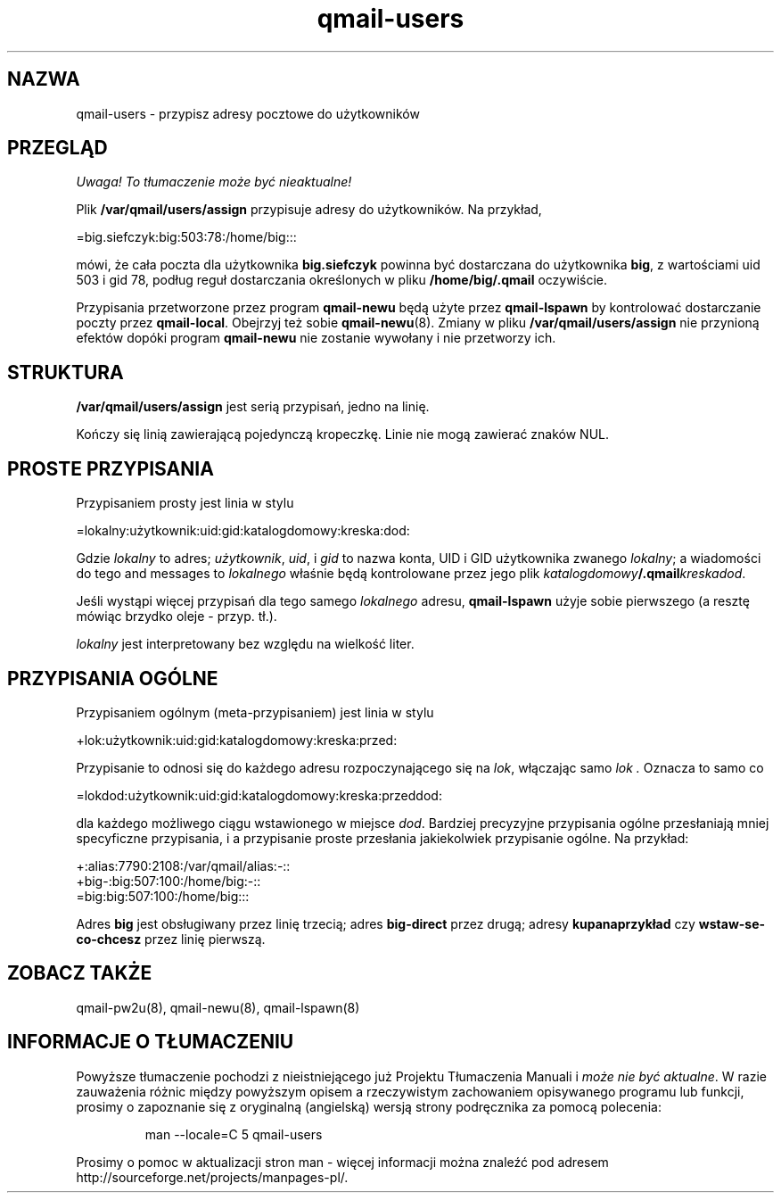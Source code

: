 .\" Translation (c) 1999 Paweł Wilk <siefca@pl.qmail.org>
.\" {PTM/PW/0.1/10-11-1999/"przypisuje adresy pocztowe do użytkowników"}
.TH qmail-users 5
.SH NAZWA
qmail-users \- przypisz adresy pocztowe do użytkowników
.SH PRZEGLĄD
\fI Uwaga! To tłumaczenie może być nieaktualne!\fP
.PP
Plik
.B /var/qmail/users/assign
przypisuje adresy do użytkowników. Na przykład,

.EX
   =big.siefczyk:big:503:78:/home/big:::
.EE

mówi, że cała poczta dla użytkownika
.B big.siefczyk
powinna być dostarczana do użytkownika
.BR big ,
z wartościami uid 503 i gid 78,
podług reguł dostarczania określonych w pliku
.BR /home/big/.qmail 
oczywiście.

Przypisania przetworzone przez program
.B qmail-newu
będą użyte przez
.B qmail-lspawn
by kontrolować dostarczanie poczty przez
.BR qmail-local .
Obejrzyj też sobie
.BR qmail-newu (8).
Zmiany w pliku
.B /var/qmail/users/assign
nie przynioną efektów dopóki program
.B qmail-newu
nie zostanie wywołany i nie przetworzy ich.
.SH STRUKTURA
.B /var/qmail/users/assign
jest serią przypisań, jedno na linię.

Kończy się linią zawierającą pojedynczą kropeczkę.
Linie nie mogą zawierać znaków NUL.
.SH "PROSTE PRZYPISANIA"
Przypisaniem prosty jest linia w stylu

.EX
   =lokalny:użytkownik:uid:gid:katalogdomowy:kreska:dod:
.EE

Gdzie
.I lokalny
to adres;
.IR użytkownik ,
.IR uid ,
i
.I gid
to nazwa konta, UID i GID
użytkownika zwanego
.IR lokalny ;
a wiadomości do tego
and messages to
.I lokalnego
właśnie będą kontrolowane przez jego plik
.IR katalogdomowy\fB/.qmail\fIkreskadod .

Jeśli wystąpi więcej przypisań dla tego samego
.I lokalnego
adresu,
.B qmail-lspawn
użyje sobie pierwszego (a resztę mówiąc brzydko oleje - przyp. tł.).

.I lokalny
jest interpretowany bez względu na wielkość liter.
.SH "PRZYPISANIA OGÓLNE"
Przypisaniem ogólnym (meta-przypisaniem) jest linia w stylu

.EX
   +lok:użytkownik:uid:gid:katalogdomowy:kreska:przed:
.EE

Przypisanie to odnosi się do każdego adresu rozpoczynającego się na
.IR lok ,
włączając samo
.I lok .
Oznacza to samo co

.EX
   =lokdod:użytkownik:uid:gid:katalogdomowy:kreska:przeddod:
.EE

dla każdego możliwego ciągu wstawionego w miejsce
.IR dod .
Bardziej precyzyjne przypisania ogólne przesłaniają mniej specyficzne
przypisania, i a przypisanie proste przesłania jakiekolwiek przypisanie
ogólne.
Na przykład:

.EX
   +:alias:7790:2108:/var/qmail/alias:-::
   +big-:big:507:100:/home/big:-::
   =big:big:507:100:/home/big:::
.EE

Adres
.B big
jest obsługiwany przez linię trzecią;
adres
.B big-direct
przez drugą;
adresy
.B kupanaprzykład
czy
.B wstaw-se-co-chcesz
przez linię pierwszą.
.SH "ZOBACZ TAKŻE
qmail-pw2u(8),
qmail-newu(8),
qmail-lspawn(8)
.SH "INFORMACJE O TŁUMACZENIU"
Powyższe tłumaczenie pochodzi z nieistniejącego już Projektu Tłumaczenia Manuali i 
\fImoże nie być aktualne\fR. W razie zauważenia różnic między powyższym opisem
a rzeczywistym zachowaniem opisywanego programu lub funkcji, prosimy o zapoznanie 
się z oryginalną (angielską) wersją strony podręcznika za pomocą polecenia:
.IP
man \-\-locale=C 5 qmail-users
.PP
Prosimy o pomoc w aktualizacji stron man \- więcej informacji można znaleźć pod
adresem http://sourceforge.net/projects/manpages\-pl/.
